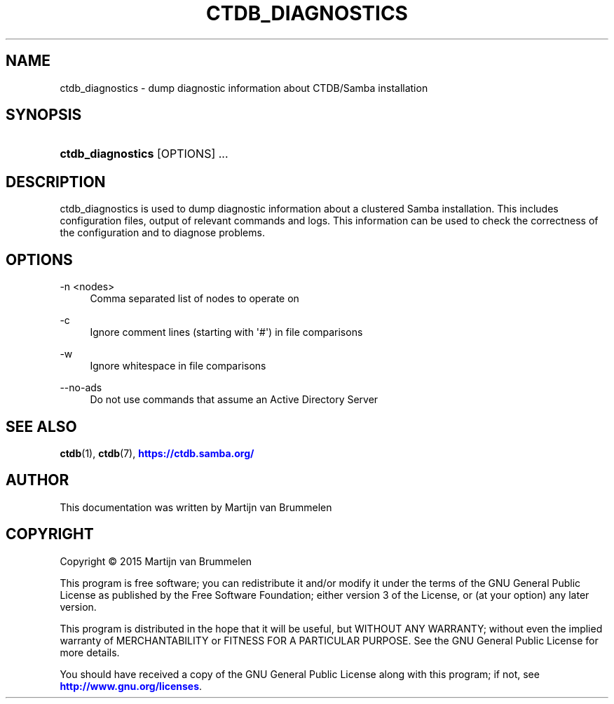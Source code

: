 '\" t
.\"     Title: ctdb_diagnostics
.\"    Author: 
.\" Generator: DocBook XSL Stylesheets v1.79.1 <http://docbook.sf.net/>
.\"      Date: 11/03/2020
.\"    Manual: CTDB - clustered TDB database
.\"    Source: ctdb
.\"  Language: English
.\"
.TH "CTDB_DIAGNOSTICS" "1" "11/03/2020" "ctdb" "CTDB \- clustered TDB database"
.\" -----------------------------------------------------------------
.\" * Define some portability stuff
.\" -----------------------------------------------------------------
.\" ~~~~~~~~~~~~~~~~~~~~~~~~~~~~~~~~~~~~~~~~~~~~~~~~~~~~~~~~~~~~~~~~~
.\" http://bugs.debian.org/507673
.\" http://lists.gnu.org/archive/html/groff/2009-02/msg00013.html
.\" ~~~~~~~~~~~~~~~~~~~~~~~~~~~~~~~~~~~~~~~~~~~~~~~~~~~~~~~~~~~~~~~~~
.ie \n(.g .ds Aq \(aq
.el       .ds Aq '
.\" -----------------------------------------------------------------
.\" * set default formatting
.\" -----------------------------------------------------------------
.\" disable hyphenation
.nh
.\" disable justification (adjust text to left margin only)
.ad l
.\" -----------------------------------------------------------------
.\" * MAIN CONTENT STARTS HERE *
.\" -----------------------------------------------------------------
.SH "NAME"
ctdb_diagnostics \- dump diagnostic information about CTDB/Samba installation
.SH "SYNOPSIS"
.HP \w'\fBctdb_diagnostics\fR\ 'u
\fBctdb_diagnostics\fR [OPTIONS] \&.\&.\&.
.SH "DESCRIPTION"
.PP
ctdb_diagnostics is used to dump diagnostic information about a clustered Samba installation\&. This includes configuration files, output of relevant commands and logs\&. This information can be used to check the correctness of the configuration and to diagnose problems\&.
.SH "OPTIONS"
.PP
\-n <nodes>
.RS 4
Comma separated list of nodes to operate on
.RE
.PP
\-c
.RS 4
Ignore comment lines (starting with \*(Aq#\*(Aq) in file comparisons
.RE
.PP
\-w
.RS 4
Ignore whitespace in file comparisons
.RE
.PP
\-\-no\-ads
.RS 4
Do not use commands that assume an Active Directory Server
.RE
.SH "SEE ALSO"
.PP
\fBctdb\fR(1),
\fBctdb\fR(7),
\m[blue]\fB\%https://ctdb.samba.org/\fR\m[]
.SH "AUTHOR"
.br
.PP
This documentation was written by Martijn van Brummelen
.SH "COPYRIGHT"
.br
Copyright \(co 2015 Martijn van Brummelen
.br
.PP
This program is free software; you can redistribute it and/or modify it under the terms of the GNU General Public License as published by the Free Software Foundation; either version 3 of the License, or (at your option) any later version\&.
.PP
This program is distributed in the hope that it will be useful, but WITHOUT ANY WARRANTY; without even the implied warranty of MERCHANTABILITY or FITNESS FOR A PARTICULAR PURPOSE\&. See the GNU General Public License for more details\&.
.PP
You should have received a copy of the GNU General Public License along with this program; if not, see
\m[blue]\fB\%http://www.gnu.org/licenses\fR\m[]\&.
.sp
